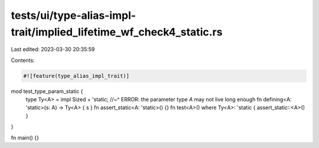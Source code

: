 tests/ui/type-alias-impl-trait/implied_lifetime_wf_check4_static.rs
===================================================================

Last edited: 2023-03-30 20:35:59

Contents:

.. code-block:: rs

    #![feature(type_alias_impl_trait)]

mod test_type_param_static {
    type Ty<A> = impl Sized + 'static;
    //~^ ERROR: the parameter type `A` may not live long enough
    fn defining<A: 'static>(s: A) -> Ty<A> { s }
    fn assert_static<A: 'static>() {}
    fn test<A>() where Ty<A>: 'static { assert_static::<A>() }
}

fn main() {}


